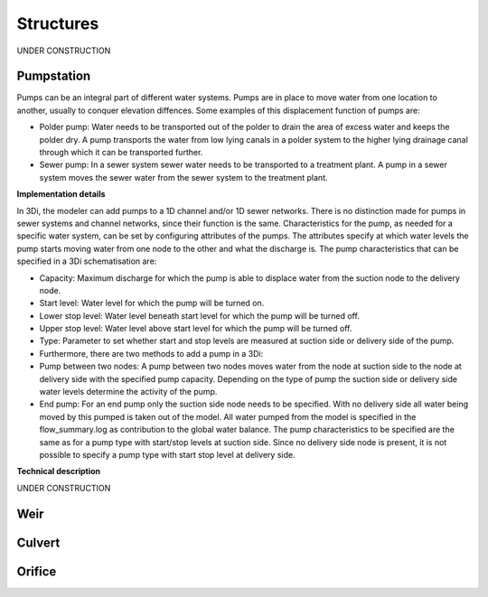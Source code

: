 Structures
============
UNDER CONSTRUCTION

Pumpstation
------------

Pumps can be an integral part of different water systems. Pumps are in place to move water from one location to another, usually to conquer elevation diffences. Some examples of this displacement function of pumps are:

* Polder pump: Water needs to be transported out of the polder to drain the area of excess water and keeps the polder dry. A pump transports the water from low lying canals in a polder system to the higher lying drainage canal through which it can be transported further.

* Sewer pump: In a sewer system  sewer water needs to be transported to a treatment plant. A pump in a sewer system moves the sewer water from the sewer system to the treatment plant.

**Implementation details**

In 3Di, the modeler can add pumps to a 1D channel and/or 1D sewer networks. There is no distinction made for pumps in sewer systems and channel networks, since their function is the same. Characteristics for the pump, as needed for a specific water system, can be set by configuring attributes of the pumps. The attributes specify at which water levels the pump starts moving water from one node to the other and what the discharge is. The pump characteristics that can be specified in a 3Di schematisation are:

* Capacity: Maximum discharge for which the pump is able to displace water from the suction node to the delivery node.
* Start level: Water level for which the pump will be turned on.
* Lower stop level: Water level beneath start level for which the pump will be turned off.
* Upper stop level: Water level above start level for which the pump will be turned off.
* Type: Parameter to set whether start and stop levels are measured at suction side or delivery side of the pump.
* Furthermore, there are two methods to add a pump in a 3Di:
* Pump between two nodes: A pump between two nodes moves water from the  node at suction side to the node at delivery side with the specified pump capacity. Depending on the type of pump the suction side or delivery side water levels determine the activity of the pump.
* End pump:  For an end pump only the suction side node needs to be specified. With no delivery side all water being moved by this pumped is taken out of the model. All water pumped from the model is specified in the flow_summary.log as contribution to the global water balance. The pump characteristics to be specified are the same as for a pump type with start/stop levels at suction side. Since no delivery side node is present, it is not possible to specify a pump type with start stop level at delivery side.

**Technical description**

UNDER CONSTRUCTION


Weir
------------

Culvert
------------

Orifice
------------
